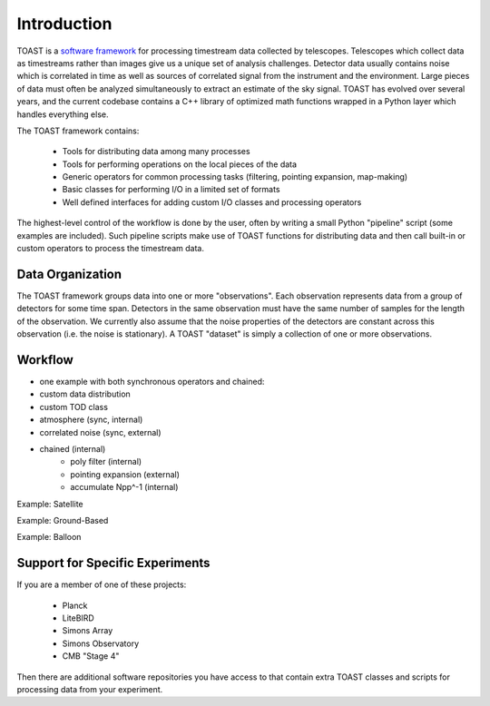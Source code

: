 .. _intro:

Introduction
=================================

TOAST is a `software framework <https://en.wikipedia.org/wiki/Software_framework>`_ for processing timestream data collected by telescopes.
Telescopes which collect data as timestreams rather than images give us a unique set of analysis challenges.  Detector data usually contains noise which is correlated in time as well as sources of correlated signal from the instrument and the environment.  Large pieces of data must often be analyzed simultaneously to extract an estimate of the sky signal.  TOAST has evolved over several years, and the current codebase contains a C++ library of optimized math functions wrapped in a Python layer which handles everything else.

The TOAST framework contains:

    * Tools for distributing data among many processes
    * Tools for performing operations on the local pieces of the data
    * Generic operators for common processing tasks (filtering, pointing expansion, map-making)
    * Basic classes for performing I/O in a limited set of formats
    * Well defined interfaces for adding custom I/O classes and processing operators

The highest-level control of the workflow is done by the user, often by writing a small Python "pipeline" script (some examples are included).  Such pipeline scripts make use of TOAST functions for distributing data and then call built-in or custom operators to process the timestream data.  


Data Organization
-----------------------

The TOAST framework groups data into one or more "observations".  Each observation represents data from a group of detectors for some time span.  Detectors in the same observation must have the same number of samples for the length of the observation.  We currently also assume that the noise properties of the detectors are constant across this observation (i.e. the noise is stationary).  A TOAST "dataset" is simply a collection of one or more observations.





Workflow
---------------------


- one example with both synchronous operators and chained:

- custom data distribution
- custom TOD class

- atmosphere (sync, internal)
- correlated noise (sync, external)
- chained (internal)
	- poly filter (internal)
	- pointing expansion (external)
	- accumulate Npp^-1 (internal)


Example:  Satellite


Example:  Ground-Based


Example:  Balloon



Support for Specific Experiments
-------------------------------------

If you are a member of one of these projects:

    * Planck
    * LiteBIRD
    * Simons Array
    * Simons Observatory
    * CMB "Stage 4"

Then there are additional software repositories you have access to that contain extra TOAST classes and scripts for processing data from your experiment.


